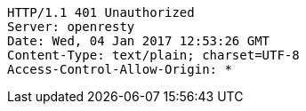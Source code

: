 [source,http,options="nowrap"]
----
HTTP/1.1 401 Unauthorized
Server: openresty
Date: Wed, 04 Jan 2017 12:53:26 GMT
Content-Type: text/plain; charset=UTF-8
Access-Control-Allow-Origin: *

----